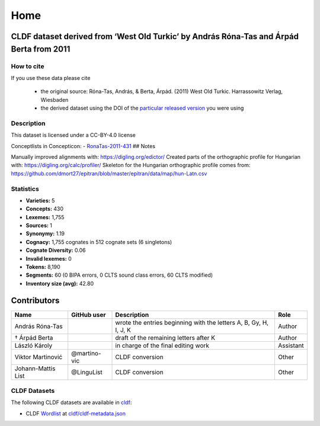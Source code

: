 Home
~~~~

CLDF dataset derived from ‘West Old Turkic’ by András Róna-Tas and Árpád Berta from 2011
========================================================================================

How to cite
-----------

If you use these data please cite

  - the original source: Róna-Tas, András, & Berta, Árpád. (2011)
    West Old Turkic. Harrassowitz Verlag, Wiesbaden
  - the derived dataset using the DOI of the `particular released version
    <../../releases/>`__ you were using

Description
-----------

This dataset is licensed under a CC-BY-4.0 license

Conceptlists in Concepticon: -
`RonaTas-2011-431 <https://concepticon.clld.org/contributions/RonaTas-2011-431>`__
## Notes

|License: CC BY 4.0| |CircleCI| |Documentation Status|

Manually improved alignments with: https://digling.org/edictor/ Created
parts of the orthographic profile for Hungarian with:
https://digling.org/calc/profiler/ Skeleton for the Hungarian
orthographic profile comes from:
https://github.com/dmort27/epitran/blob/master/epitran/data/map/hun-Latn.csv

Statistics
----------

|CLDF validation| |Glottolog: 57%| |Concepticon: 62%| |Source: 100%|
|BIPA: 100%| |CLTS SoundClass: 100%|

-  **Varieties:** 5
-  **Concepts:** 430
-  **Lexemes:** 1,755
-  **Sources:** 1
-  **Synonymy:** 1.19
-  **Cognacy:** 1,755 cognates in 512 cognate sets (6 singletons)
-  **Cognate Diversity:** 0.06
-  **Invalid lexemes:** 0
-  **Tokens:** 8,190
-  **Segments:** 60 (0 BIPA errors, 0 CLTS sound class errors, 60 CLTS
   modified)
-  **Inventory size (avg):** 42.80

Contributors
============

+-----------------+-----------------+-----------------+-----------------+
| Name            | GitHub user     | Description     | Role            |
+=================+=================+=================+=================+
| András Róna-Tas |                 | wrote the       | Author          |
|                 |                 | entries         |                 |
|                 |                 | beginning with  |                 |
|                 |                 | the letters A,  |                 |
|                 |                 | B, Gy, H, I, J, |                 |
|                 |                 | K               |                 |
+-----------------+-----------------+-----------------+-----------------+
| † Árpád Berta   |                 | draft of the    | Author          |
|                 |                 | remaining       |                 |
|                 |                 | letters after K |                 |
+-----------------+-----------------+-----------------+-----------------+
| László Károly   |                 | in charge of    | Assistant       |
|                 |                 | the final       |                 |
|                 |                 | editing work    |                 |
+-----------------+-----------------+-----------------+-----------------+
| Viktor          | @martino-vic    | CLDF conversion | Other           |
| Martinović      |                 |                 |                 |
+-----------------+-----------------+-----------------+-----------------+
| Johann-Mattis   | @LinguList      | CLDF conversion | Other           |
| List            |                 |                 |                 |
+-----------------+-----------------+-----------------+-----------------+

CLDF Datasets
-------------

The following CLDF datasets are available in `cldf <cldf>`__:

-  CLDF
   `Wordlist <https://github.com/cldf/cldf/tree/master/modules/Wordlist>`__
   at `cldf/cldf-metadata.json <cldf/cldf-metadata.json>`__

.. |License: CC BY 4.0| image:: https://mirrors.creativecommons.org/presskit/buttons/88x31/svg/by.svg
   :target: https://creativecommons.org/licenses/by/4.0/
.. |CircleCI| image:: https://dl.circleci.com/status-badge/img/gh/LoanpyDataHub/ronataswestoldturkic/tree/main.svg?style=svg
   :target: https://dl.circleci.com/status-badge/redirect/gh/LoanpyDataHub/ronataswestoldturkic/tree/main
.. |Documentation Status| image:: https://readthedocs.org/projects/ronataswestoldturkic/badge/?version=latest
   :target: https://ronataswestoldturkic.readthedocs.io/en/latest/?badge=latest
.. |CLDF validation| image:: https://github.com/martino-vic/ronataswestoldturkic/workflows/CLDF-validation/badge.svg
   :target: https://github.com/martino-vic/ronataswestoldturkic/actions?query=workflow%3ACLDF-validation
.. |Glottolog: 57%| image:: https://img.shields.io/badge/Glottolog-57%25-red.svg
.. |Concepticon: 62%| image:: https://img.shields.io/badge/Concepticon-62%25-orange.svg
.. |Source: 100%| image:: https://img.shields.io/badge/Source-100%25-brightgreen.svg
.. |BIPA: 100%| image:: https://img.shields.io/badge/BIPA-100%25-brightgreen.svg
.. |CLTS SoundClass: 100%| image:: https://img.shields.io/badge/CLTS%20SoundClass-100%25-brightgreen.svg
